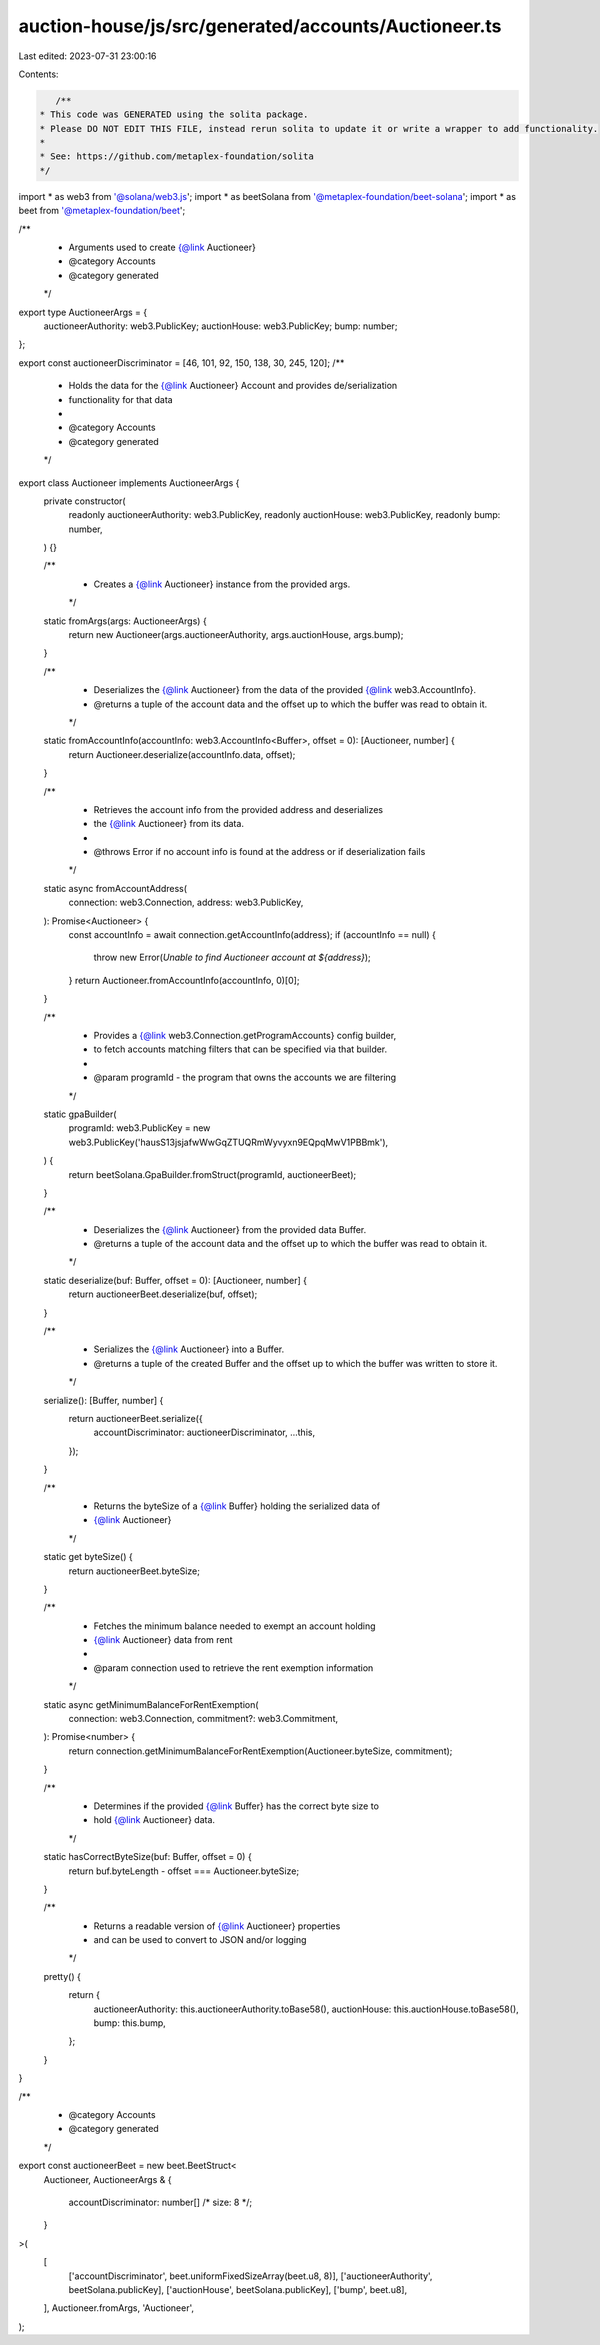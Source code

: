 auction-house/js/src/generated/accounts/Auctioneer.ts
=====================================================

Last edited: 2023-07-31 23:00:16

Contents:

.. code-block:: ts

    /**
 * This code was GENERATED using the solita package.
 * Please DO NOT EDIT THIS FILE, instead rerun solita to update it or write a wrapper to add functionality.
 *
 * See: https://github.com/metaplex-foundation/solita
 */

import * as web3 from '@solana/web3.js';
import * as beetSolana from '@metaplex-foundation/beet-solana';
import * as beet from '@metaplex-foundation/beet';

/**
 * Arguments used to create {@link Auctioneer}
 * @category Accounts
 * @category generated
 */
export type AuctioneerArgs = {
  auctioneerAuthority: web3.PublicKey;
  auctionHouse: web3.PublicKey;
  bump: number;
};

export const auctioneerDiscriminator = [46, 101, 92, 150, 138, 30, 245, 120];
/**
 * Holds the data for the {@link Auctioneer} Account and provides de/serialization
 * functionality for that data
 *
 * @category Accounts
 * @category generated
 */
export class Auctioneer implements AuctioneerArgs {
  private constructor(
    readonly auctioneerAuthority: web3.PublicKey,
    readonly auctionHouse: web3.PublicKey,
    readonly bump: number,
  ) {}

  /**
   * Creates a {@link Auctioneer} instance from the provided args.
   */
  static fromArgs(args: AuctioneerArgs) {
    return new Auctioneer(args.auctioneerAuthority, args.auctionHouse, args.bump);
  }

  /**
   * Deserializes the {@link Auctioneer} from the data of the provided {@link web3.AccountInfo}.
   * @returns a tuple of the account data and the offset up to which the buffer was read to obtain it.
   */
  static fromAccountInfo(accountInfo: web3.AccountInfo<Buffer>, offset = 0): [Auctioneer, number] {
    return Auctioneer.deserialize(accountInfo.data, offset);
  }

  /**
   * Retrieves the account info from the provided address and deserializes
   * the {@link Auctioneer} from its data.
   *
   * @throws Error if no account info is found at the address or if deserialization fails
   */
  static async fromAccountAddress(
    connection: web3.Connection,
    address: web3.PublicKey,
  ): Promise<Auctioneer> {
    const accountInfo = await connection.getAccountInfo(address);
    if (accountInfo == null) {
      throw new Error(`Unable to find Auctioneer account at ${address}`);
    }
    return Auctioneer.fromAccountInfo(accountInfo, 0)[0];
  }

  /**
   * Provides a {@link web3.Connection.getProgramAccounts} config builder,
   * to fetch accounts matching filters that can be specified via that builder.
   *
   * @param programId - the program that owns the accounts we are filtering
   */
  static gpaBuilder(
    programId: web3.PublicKey = new web3.PublicKey('hausS13jsjafwWwGqZTUQRmWyvyxn9EQpqMwV1PBBmk'),
  ) {
    return beetSolana.GpaBuilder.fromStruct(programId, auctioneerBeet);
  }

  /**
   * Deserializes the {@link Auctioneer} from the provided data Buffer.
   * @returns a tuple of the account data and the offset up to which the buffer was read to obtain it.
   */
  static deserialize(buf: Buffer, offset = 0): [Auctioneer, number] {
    return auctioneerBeet.deserialize(buf, offset);
  }

  /**
   * Serializes the {@link Auctioneer} into a Buffer.
   * @returns a tuple of the created Buffer and the offset up to which the buffer was written to store it.
   */
  serialize(): [Buffer, number] {
    return auctioneerBeet.serialize({
      accountDiscriminator: auctioneerDiscriminator,
      ...this,
    });
  }

  /**
   * Returns the byteSize of a {@link Buffer} holding the serialized data of
   * {@link Auctioneer}
   */
  static get byteSize() {
    return auctioneerBeet.byteSize;
  }

  /**
   * Fetches the minimum balance needed to exempt an account holding
   * {@link Auctioneer} data from rent
   *
   * @param connection used to retrieve the rent exemption information
   */
  static async getMinimumBalanceForRentExemption(
    connection: web3.Connection,
    commitment?: web3.Commitment,
  ): Promise<number> {
    return connection.getMinimumBalanceForRentExemption(Auctioneer.byteSize, commitment);
  }

  /**
   * Determines if the provided {@link Buffer} has the correct byte size to
   * hold {@link Auctioneer} data.
   */
  static hasCorrectByteSize(buf: Buffer, offset = 0) {
    return buf.byteLength - offset === Auctioneer.byteSize;
  }

  /**
   * Returns a readable version of {@link Auctioneer} properties
   * and can be used to convert to JSON and/or logging
   */
  pretty() {
    return {
      auctioneerAuthority: this.auctioneerAuthority.toBase58(),
      auctionHouse: this.auctionHouse.toBase58(),
      bump: this.bump,
    };
  }
}

/**
 * @category Accounts
 * @category generated
 */
export const auctioneerBeet = new beet.BeetStruct<
  Auctioneer,
  AuctioneerArgs & {
    accountDiscriminator: number[] /* size: 8 */;
  }
>(
  [
    ['accountDiscriminator', beet.uniformFixedSizeArray(beet.u8, 8)],
    ['auctioneerAuthority', beetSolana.publicKey],
    ['auctionHouse', beetSolana.publicKey],
    ['bump', beet.u8],
  ],
  Auctioneer.fromArgs,
  'Auctioneer',
);


